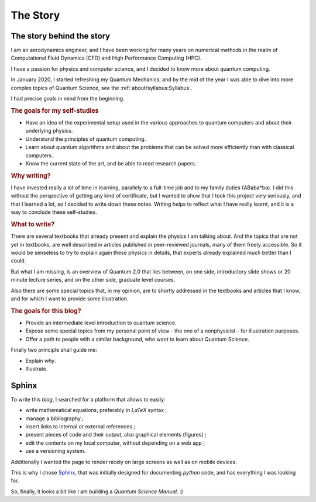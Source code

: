 
#########
The Story
#########

The story behind the story
==========================

I am an aerodynamics engineer, and I have been working for many years
on numerical methods in the realm of Computational Fluid Dynamics (CFD)
and High Performance Computing (HPC).

I have a passion for physics and computer science, and I decided to know more about 
quantum computing.

In January 2020, I started refreshing my Quantum Mechanics,
and by the mid of the year I was able to dive into more complex topics of Quantum Science,
see the :ref:`about/syllabus:Syllabus`.

I had precise goals in mind from the beginning.

.. rubric:: The goals for my self-studies

- Have an idea of the experimental setup used in the various approaches to quantum computers and about their underlying physics.
- Understand the principles of quantum computing.
- Learn about quantum algorithms and about the problems that can be solved more efficiently than with classical computers.
- Know the current state of the art, and be able to read research papers.

.. rubric:: Why writing?

I have invested really a lot of time in learning, parallely to a full-time job and
to my family duties (ABaba*ba).
I did this without the perspective of getting any kind of certificate,
but I wanted to show that I took this project very seriously, and
that I learned a lot,
so I decided to write down these notes.
Writing helps to reflect what I have really learnt, and
it is a way to conclude these self-studies.

.. rubric:: What to write?

There are several textbooks that already present and explain the physics I am talking about.
And the topics that are not yet in textbooks, are well described in articles 
published in peer-reviewed journals, many of them freely accessible.
So it would be senseless to try to explain again these physics in details,
that experts already explained much better than I could.

But what I am missing, is an overview of Quantum 2.0 that lies between,
on one side, introductory slide shows or 20 minute lecture series, and
on the other side, graduate level courses.

Also there are some special topics that, in my opinion,
are to shortly addressed in the textbooks and articles that I know,
and for which I want to provide some illustration.

.. rubric:: The goals for this blog?

- Provide an intermediate level introduction to quantum science.
- Expose some special topics from my personal point of view -
  the one of a nonphysicist - for illustration purposes.
- Offer a path to people with a similar background, 
  who want to learn about Quantum Science.

Finally two principle shall guide me:

- Explain *why*.
- Illustrate.

.. ---------------------------------------------------------------------------

Sphinx
======

To write this *blog*, I searched for a platform that allows to easily:

* write mathematical equations, preferably in *LaTeX* syntax ;
* manage a bibliography ;
* insert links to internal or external references ;
* present pieces of code and their output, also graphical elements (figures) ;
* edit the contents on my local computer, without depending on a web app ;
* use a versioning system.

Additionally I wanted the page to render nicely on large screens
as well as on mobile devices.

This is why I chose `Sphinx <https://www.sphinx-doc.org/>`_,
that was initially designed for documenting *python* code,
and has everything I was looking for.

So, finally, it looks a bit like I am building a *Quantum Science Manual*. :)

.. EOF -----------------------------------------------------------------------
